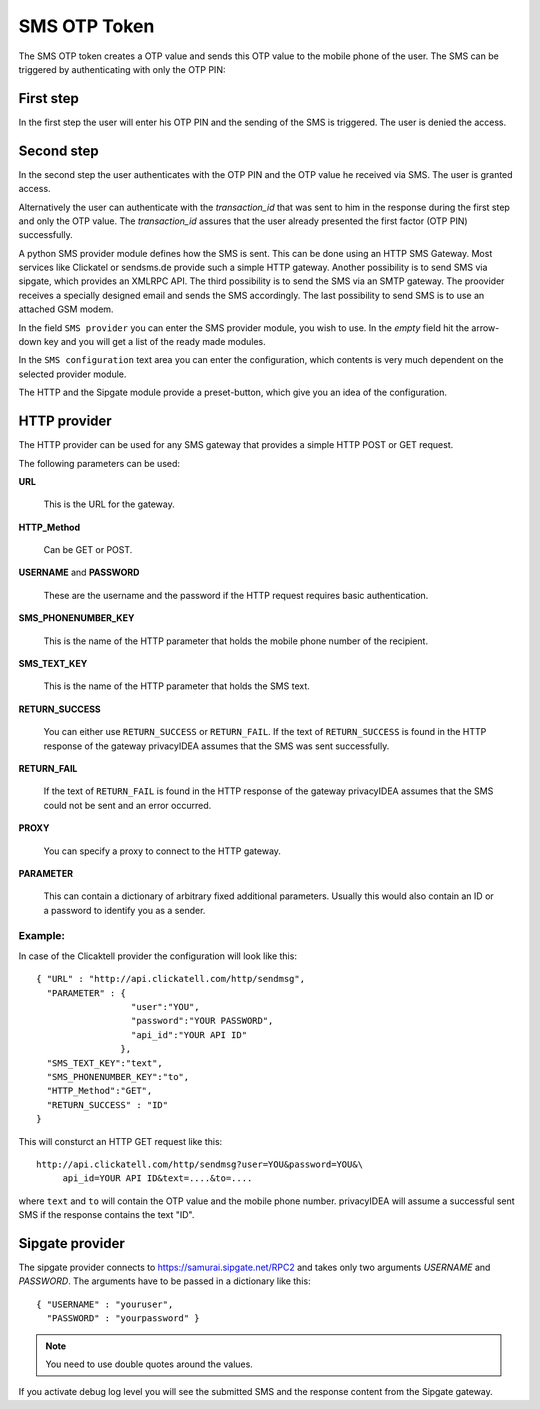 
.. _sms_otp_token:

SMS OTP Token
.............

.. index:: SMS Token

The SMS OTP token creates a OTP value and sends this OTP value to the mobile
phone of the user. The SMS can be triggered by authenticating
with only the OTP PIN:

First step
~~~~~~~~~~

In the first step the user will enter his OTP PIN and the sending of the SMS is
triggered. The user is denied the access.

Second step
~~~~~~~~~~~

In the second step the user authenticates with the OTP PIN and the OTP value
he received via SMS. The user is granted access.

.. _index: transaction_id

Alternatively the user can authenticate with the *transaction_id* that was
sent to him in the response during the first step and only the OTP value. The
*transaction_id* assures that the user already presented the first factor (OTP
PIN) successfully.

.. index:: Sipgate, Clickatel, SMS Gateway

A python SMS provider module defines how the SMS is sent. This can be done
using an HTTP SMS Gateway. Most services like Clickatel or sendsms.de provide
such a simple HTTP gateway. Another possibility is to send SMS via sipgate, 
which provides an XMLRPC API.
The third possibility is to send the SMS via an SMTP gateway. The proovider
receives a specially designed email and sends the SMS accordingly.
The last possibility to send SMS is to use an attached GSM modem.

In the field ``SMS provider`` you can enter the SMS provider module, you
wish to use. In the *empty* field hit the arrow-down key and you will get 
a list of the ready made modules.

In the ``SMS configuration`` text area you can enter the configuration,
which contents is very much dependent on the selected provider module.

The HTTP and the Sipgate module provide a preset-button, which give you
an idea of the configuration.

HTTP provider
~~~~~~~~~~~~~

The HTTP provider can be used for any SMS gateway that provides a simple
HTTP POST or GET request.

The following parameters can be used:

**URL**

   This is the URL for the gateway.

**HTTP_Method**

   Can be GET or POST.

**USERNAME** and **PASSWORD**

   These are the username and the password if the HTTP request requires
   basic authentication.

**SMS_PHONENUMBER_KEY**

   This is the name of the HTTP parameter that holds the mobile phone
   number of the recipient.

**SMS_TEXT_KEY**

   This is the name of the HTTP parameter that holds the SMS text.

**RETURN_SUCCESS**

   You can either use ``RETURN_SUCCESS`` or ``RETURN_FAIL``. 
   If the text of ``RETURN_SUCCESS`` is found in the HTTP response
   of the gateway privacyIDEA assumes that the SMS was sent successfully.

**RETURN_FAIL**

   If the text of ``RETURN_FAIL`` is found in the HTTP response
   of the gateway privacyIDEA assumes that the SMS could not be sent
   and an error occurred.

**PROXY**

   You can specify a proxy to connect to the HTTP gateway.

**PARAMETER**

   This can contain a dictionary of arbitrary fixed additional
   parameters. Usually this would also contain an ID or a password
   to identify you as a sender.

Example:
''''''''

In case of the Clicaktell provider the configuration will look like this::

   { "URL" : "http://api.clickatell.com/http/sendmsg",
     "PARAMETER" : {
                     "user":"YOU",
                     "password":"YOUR PASSWORD",
                     "api_id":"YOUR API ID"
                   },
     "SMS_TEXT_KEY":"text",
     "SMS_PHONENUMBER_KEY":"to",
     "HTTP_Method":"GET",
     "RETURN_SUCCESS" : "ID"
   }

This will consturct an HTTP GET request like this::
   
   http://api.clickatell.com/http/sendmsg?user=YOU&password=YOU&\
        api_id=YOUR API ID&text=....&to=....

where ``text`` and ``to`` will contain the OTP value and the mobile
phone number. privacyIDEA will assume a successful sent SMS if the
response contains the text "ID".

Sipgate provider
~~~~~~~~~~~~~~~~

The sipgate provider connects to https://samurai.sipgate.net/RPC2 and takes only
two arguments *USERNAME* and *PASSWORD*.
The arguments have to be passed in a dictionary like this::
   
   { "USERNAME" : "youruser",
     "PASSWORD" : "yourpassword" }

.. note:: You need to use double quotes around the values.

If you activate debug log level you will see the submitted SMS and the response
content from the Sipgate gateway.


